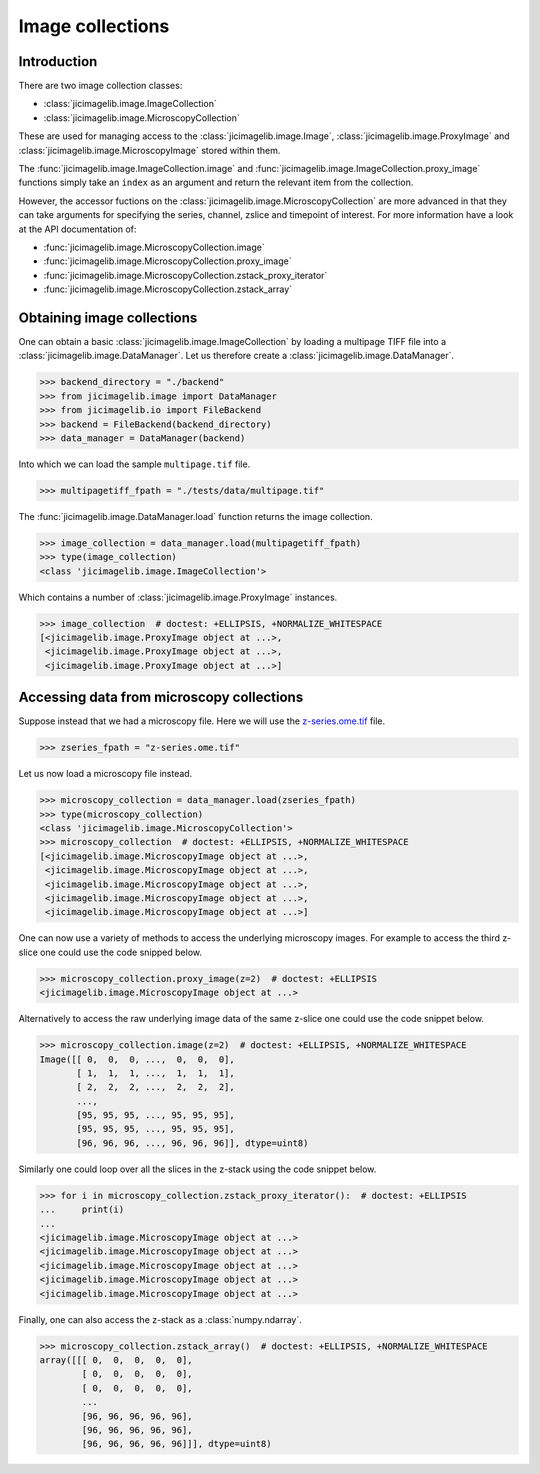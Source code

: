 Image collections
=================

Introduction
------------

There are two image collection classes:

- :class:`jicimagelib.image.ImageCollection`
- :class:`jicimagelib.image.MicroscopyCollection`

These are used for managing access to the :class:`jicimagelib.image.Image`,
:class:`jicimagelib.image.ProxyImage` and
:class:`jicimagelib.image.MicroscopyImage` stored within them.

The :func:`jicimagelib.image.ImageCollection.image` and
:func:`jicimagelib.image.ImageCollection.proxy_image` functions simply take an
``index`` as an argument and return the relevant item from the collection.

However, the accessor fuctions on the
:class:`jicimagelib.image.MicroscopyCollection` are more advanced in that they
can take arguments for specifying the series, channel, zslice and timepoint of
interest. For more information have a look at the API documentation of:

- :func:`jicimagelib.image.MicroscopyCollection.image`
- :func:`jicimagelib.image.MicroscopyCollection.proxy_image`
- :func:`jicimagelib.image.MicroscopyCollection.zstack_proxy_iterator`
- :func:`jicimagelib.image.MicroscopyCollection.zstack_array`


Obtaining image collections
---------------------------

One can obtain a basic :class:`jicimagelib.image.ImageCollection` by loading a
multipage TIFF file into a :class:`jicimagelib.image.DataManager`.  Let us
therefore create a :class:`jicimagelib.image.DataManager`.

.. code-block:: python

    >>> backend_directory = "./backend"
    >>> from jicimagelib.image import DataManager
    >>> from jicimagelib.io import FileBackend
    >>> backend = FileBackend(backend_directory)
    >>> data_manager = DataManager(backend)

Into which we can load the sample ``multipage.tif`` file.

.. code-block:: python

    >>> multipagetiff_fpath = "./tests/data/multipage.tif"

..
    This is just to make the doctest pass.

    >>> import os.path
    >>> multipagetiff_fpath = os.path.basename(multipagetiff_fpath)
    >>> import os.path
    >>> import jicimagelib
    >>> JICIMAGLIB = os.path.dirname(jicimagelib.__file__)
    >>> multipagetiff_fpath = os.path.join(JICIMAGLIB, "..", "tests", "data", multipagetiff_fpath)

The :func:`jicimagelib.image.DataManager.load` function returns the image
collection.

.. code-block:: python

    >>> image_collection = data_manager.load(multipagetiff_fpath)
    >>> type(image_collection)
    <class 'jicimagelib.image.ImageCollection'>
    
Which contains a number of :class:`jicimagelib.image.ProxyImage` instances.

.. code-block:: python

    >>> image_collection  # doctest: +ELLIPSIS, +NORMALIZE_WHITESPACE
    [<jicimagelib.image.ProxyImage object at ...>,
     <jicimagelib.image.ProxyImage object at ...>,
     <jicimagelib.image.ProxyImage object at ...>]


.. _accessing-data-from-microscopy-collections:

Accessing data from microscopy collections
------------------------------------------

Suppose instead that we had a microscopy file. Here we will use the 
`z-series.ome.tif
<http://www.openmicroscopy.org/Schemas/Samples/2015-01/bioformats-artificial/z-series.ome.tif.zip>`_
file.

.. code-block:: python

    >>> zseries_fpath = "z-series.ome.tif"

..
    This is just to make the doctest pass.

    >>> zseries_fpath = os.path.join(JICIMAGLIB, "..", "tests", "data", zseries_fpath)


Let us now load a microscopy file instead.

.. code-block:: python

    >>> microscopy_collection = data_manager.load(zseries_fpath)
    >>> type(microscopy_collection)
    <class 'jicimagelib.image.MicroscopyCollection'>
    >>> microscopy_collection  # doctest: +ELLIPSIS, +NORMALIZE_WHITESPACE
    [<jicimagelib.image.MicroscopyImage object at ...>,
     <jicimagelib.image.MicroscopyImage object at ...>,
     <jicimagelib.image.MicroscopyImage object at ...>,
     <jicimagelib.image.MicroscopyImage object at ...>,
     <jicimagelib.image.MicroscopyImage object at ...>]

One can now use a variety of methods to access the underlying microscopy
images. For example to access the third z-slice one could use the code snipped
below.

.. code-block:: python

    >>> microscopy_collection.proxy_image(z=2)  # doctest: +ELLIPSIS
    <jicimagelib.image.MicroscopyImage object at ...>

Alternatively to access the raw underlying image data of the same z-slice one
could use the code snippet below.

.. code-block:: python

    >>> microscopy_collection.image(z=2)  # doctest: +ELLIPSIS, +NORMALIZE_WHITESPACE
    Image([[ 0,  0,  0, ...,  0,  0,  0],
           [ 1,  1,  1, ...,  1,  1,  1],
           [ 2,  2,  2, ...,  2,  2,  2],
           ..., 
           [95, 95, 95, ..., 95, 95, 95],
           [95, 95, 95, ..., 95, 95, 95],
           [96, 96, 96, ..., 96, 96, 96]], dtype=uint8)

Similarly one could loop over all the slices in the z-stack using the code
snippet below.

.. code-block:: python

    >>> for i in microscopy_collection.zstack_proxy_iterator():  # doctest: +ELLIPSIS
    ...     print(i)
    ...
    <jicimagelib.image.MicroscopyImage object at ...>
    <jicimagelib.image.MicroscopyImage object at ...>
    <jicimagelib.image.MicroscopyImage object at ...>
    <jicimagelib.image.MicroscopyImage object at ...>
    <jicimagelib.image.MicroscopyImage object at ...>

Finally, one can also access the z-stack as a :class:`numpy.ndarray`.

.. code-block:: python

    >>> microscopy_collection.zstack_array()  # doctest: +ELLIPSIS, +NORMALIZE_WHITESPACE
    array([[[ 0,  0,  0,  0,  0],
            [ 0,  0,  0,  0,  0],
            [ 0,  0,  0,  0,  0],
            ...
            [96, 96, 96, 96, 96],
            [96, 96, 96, 96, 96],
            [96, 96, 96, 96, 96]]], dtype=uint8)
    


..
    Tidy up: remove the ./backend directory we created.

    >>> import shutil
    >>> shutil.rmtree(backend_directory)
